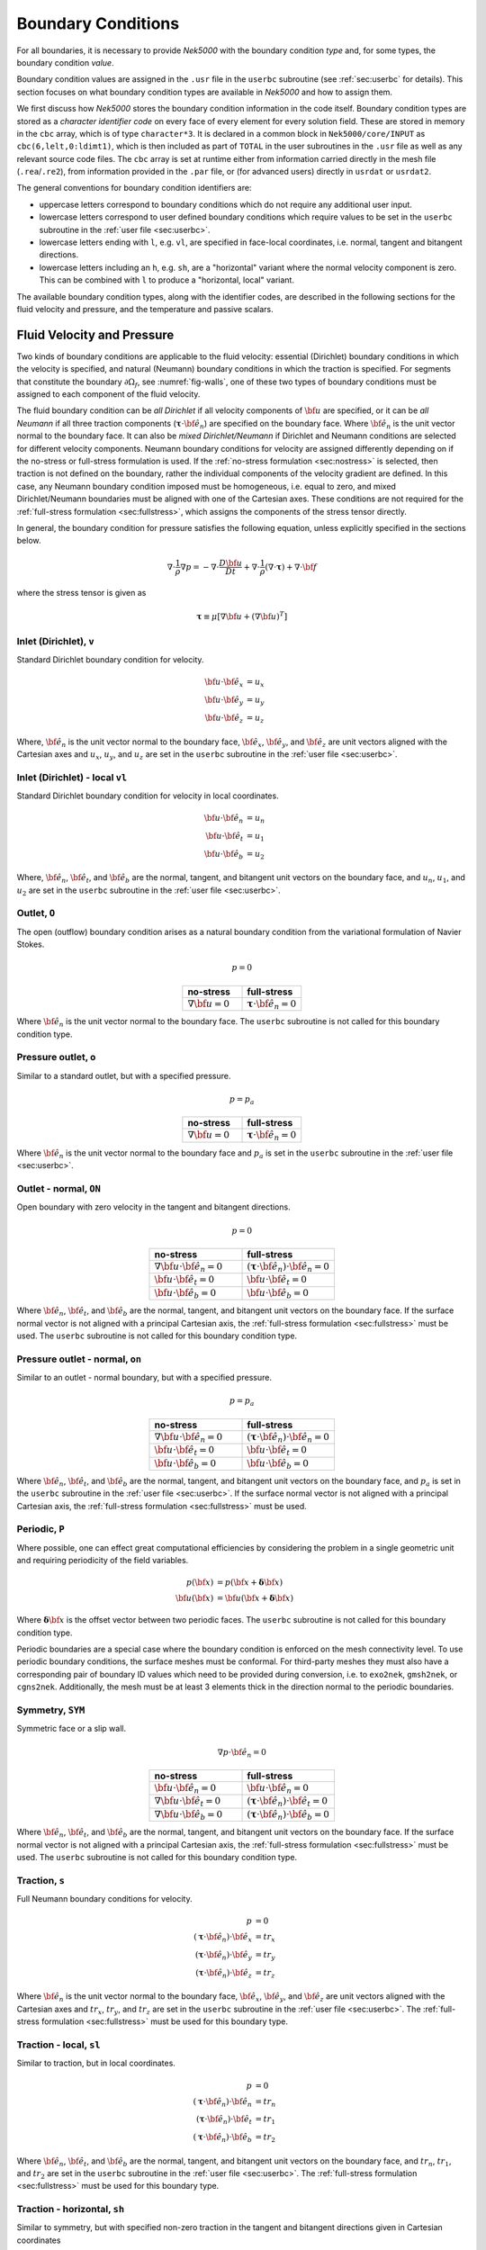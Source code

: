 .. _boundary-conditions:

-------------------------------
Boundary Conditions
-------------------------------

For all boundaries, it is necessary to provide *Nek5000* with the boundary condition *type* and, for some types, the boundary condition *value*.

Boundary condition values are assigned in the ``.usr`` file in the ``userbc`` subroutine (see :ref:`sec:userbc` for details).
This section focuses on what boundary condition types are available in *Nek5000* and how to assign them.

We first discuss how *Nek5000* stores the boundary condition information in the code itself.
Boundary condition types are stored as a *character identifier code* on every face of every element for every solution field.
These are stored in memory in the ``cbc`` array, which is of type ``character*3``.
It is declared in a common block in ``Nek5000/core/INPUT`` as ``cbc(6,lelt,0:ldimt1)``, which is then included as part of ``TOTAL`` in the user subroutines in the ``.usr`` file as well as any relevant source code files.
The ``cbc`` array is set at runtime either from information carried directly in the mesh file (``.rea``/``.re2``), from information provided in the ``.par`` file, or (for advanced users) directly in ``usrdat`` or ``usrdat2``.

The general conventions for boundary condition identifiers are:

- uppercase letters correspond to boundary conditions which do not require any additional user input.
- lowercase letters correspond to user defined boundary conditions which require values to be set in the ``userbc`` subroutine in the :ref:`user file <sec:userbc>`.
- lowercase letters ending with ``l``, e.g. ``vl``, are specified in face-local coordinates, i.e. normal, tangent and bitangent directions.
- lowercase letters including an ``h``, e.g. ``sh``, are a "horizontal" variant where the normal velocity component is zero. This can be combined with ``l`` to produce a "horizontal, local" variant.

The available boundary condition types, along with the identifier codes, are described in the following sections for the fluid velocity and pressure, and the temperature and passive scalars.

.. _sec:velbcs:

...........................
Fluid Velocity and Pressure
...........................

Two kinds of boundary conditions are applicable to the fluid velocity: essential (Dirichlet) boundary conditions in which the velocity is specified, and natural (Neumann) boundary conditions in which the traction is specified.
For segments that constitute the boundary :math:`\partial \Omega_f`, see :numref:`fig-walls`, one of these two types of boundary conditions must be assigned to each component of the fluid velocity.

The fluid boundary condition can be *all Dirichlet* if all velocity components of :math:`{\bf u}` are specified, or it can be *all Neumann* if all three traction components (:math:`\boldsymbol{\underline \tau} \cdot {\bf \hat e_n}`) are specified on the boundary face. 
Where :math:`{\bf \hat e_n}` is the unit vector normal to the boundary face.
It can also be *mixed Dirichlet/Neumann* if Dirichlet and Neumann conditions are selected for different velocity components.
Neumann boundary conditions for velocity are assigned differently depending on if the no-stress or full-stress formulation is used.
If the :ref:`no-stress formulation <sec:nostress>` is selected, then traction is not defined on the boundary, rather the individual components of the velocity gradient are defined.
In this case, any Neumann boundary condition imposed must be homogeneous, i.e. equal to zero, and mixed Dirichlet/Neumann boundaries must be aligned with one of the Cartesian axes.
These conditions are not required for the :ref:`full-stress formulation <sec:fullstress>`, which assigns the components of the stress tensor directly.

In general, the boundary condition for pressure satisfies the following equation, unless explicitly specified in the sections below.

 .. math::

  \nabla \cdot \frac{1}{\rho}\nabla p = -\nabla \cdot \frac{D \bf u}{D t} +\nabla \cdot \frac{1}{\rho}\left(\nabla \cdot \boldsymbol{\underline \tau}\right) + \nabla \cdot \bf f

where the stress tensor is given as

 .. math::

   \boldsymbol{\underline \tau} \equiv \mu\left[\nabla {\bf u} + \left(\nabla {\bf u}\right)^T\right]

Inlet (Dirichlet), ``v``
````````````````````````

Standard Dirichlet boundary condition for velocity.

 .. math::

     {\bf u} \cdot {\bf \hat e_x} &= u_x\\
     {\bf u} \cdot {\bf \hat e_y} &= u_y\\
     {\bf u} \cdot {\bf \hat e_z} &= u_z
    
Where, :math:`{\bf \hat e_n}` is the unit vector normal to the boundary face, :math:`{\bf \hat e_x}`, :math:`{\bf \hat e_y}`, and :math:`{\bf \hat e_z}` are unit vectors aligned with the Cartesian axes and :math:`u_x`, :math:`u_y`, and :math:`u_z` are set in the ``userbc`` subroutine in the :ref:`user file <sec:userbc>`.

Inlet (Dirichlet) - local ``vl``
````````````````````````````````

Standard Dirichlet boundary condition for velocity in local coordinates.

.. math::

     {\bf u} \cdot {\bf \hat e_n} &= u_n\\
     {\bf u} \cdot {\bf \hat e_t} &= u_1\\
     {\bf u} \cdot {\bf \hat e_b} &= u_2
    
Where, :math:`{\bf \hat e_n}`, :math:`{\bf \hat e_t}`, and :math:`{\bf \hat e_b}` are the normal, tangent, and bitangent unit vectors on the boundary face, and :math:`u_n`, :math:`u_1`, and :math:`u_2` are set in the ``userbc`` subroutine in the :ref:`user file <sec:userbc>`.


Outlet, ``O``
`````````````

The open (outflow) boundary condition arises as a natural boundary condition from the variational formulation of Navier Stokes. 

.. math::

   p = 0

.. csv-table:: 
   :align: center
   :header: no-stress, full-stress
   :widths: 40,40

   :math:`\nabla {\bf u} = 0`,:math:`\boldsymbol{\underline \tau} \cdot {\bf \hat e_n} = 0`

Where :math:`{\bf \hat e_n}` is the unit vector normal to the boundary face.
The ``userbc`` subroutine is not called for this boundary condition type.

Pressure outlet, ``o``
``````````````````````

Similar to a standard outlet, but with a specified pressure.

.. math::

   p = p_a

.. csv-table:: 
   :align: center
   :header: no-stress, full-stress
   :widths: 40,40

   :math:`\nabla {\bf u} = 0`,:math:`\boldsymbol{\underline \tau} \cdot {\bf \hat e_n} = 0`

Where :math:`{\bf \hat e_n}` is the unit vector normal to the boundary face and :math:`p_a` is set in the ``userbc`` subroutine in the :ref:`user file <sec:userbc>`.

Outlet - normal, ``ON``
```````````````````````

Open boundary with zero velocity in the tangent and bitangent directions.

.. math::

   p = 0

.. csv-table:: 
   :align: center
   :header: no-stress, full-stress
   :widths: 40,40

   :math:`\nabla {\bf u}\cdot{\bf \hat e_n} = 0`,:math:`\left(\boldsymbol{\underline \tau} \cdot {\bf \hat e_n}\right) \cdot {\bf \hat e_n} = 0`
   :math:`{\bf u} \cdot {\bf \hat e_t} = 0`,:math:`{\bf u} \cdot {\bf \hat e_t} = 0`
   :math:`{\bf u} \cdot {\bf \hat e_b} = 0`,:math:`{\bf u} \cdot {\bf \hat e_b} = 0`

Where :math:`{\bf \hat e_n}`, :math:`{\bf \hat e_t}`, and :math:`{\bf \hat e_b}` are the normal, tangent, and bitangent unit vectors on the boundary face.
If the surface normal vector is not aligned with a principal Cartesian axis, the :ref:`full-stress formulation <sec:fullstress>` must be used.
The ``userbc`` subroutine is not called for this boundary condition type.

Pressure outlet - normal, ``on``
````````````````````````````````

Similar to an outlet - normal boundary, but with a specified pressure.

.. math::

   p = p_a

.. csv-table:: 
   :align: center
   :header: no-stress, full-stress
   :widths: 40,40

   :math:`\nabla {\bf u}\cdot{\bf \hat e_n} = 0`,:math:`\left(\boldsymbol{\underline \tau} \cdot {\bf \hat e_n}\right) \cdot {\bf \hat e_n} = 0`
   :math:`{\bf u} \cdot {\bf \hat e_t} = 0`,:math:`{\bf u} \cdot {\bf \hat e_t} = 0`
   :math:`{\bf u} \cdot {\bf \hat e_b} = 0`,:math:`{\bf u} \cdot {\bf \hat e_b} = 0`

Where :math:`{\bf \hat e_n}`, :math:`{\bf \hat e_t}`, and :math:`{\bf \hat e_b}` are the normal, tangent, and bitangent unit vectors on the boundary face, and :math:`p_a` is set in the ``userbc`` subroutine in the :ref:`user file <sec:userbc>`.
If the surface normal vector is not aligned with a principal Cartesian axis, the :ref:`full-stress formulation <sec:fullstress>` must be used.

.. _sec:periodicbc:

Periodic, ``P``
```````````````

Where possible, one can effect great computational efficiencies by considering the problem in a single geometric unit and requiring periodicity of the field variables. 

.. math::

   p\left({\bf x}\right) &= p\left({\bf x} + \boldsymbol{\delta}{\bf x}\right)\\
   {\bf u}\left({\bf x}\right) &= {\bf u}\left({\bf x} + \boldsymbol{\delta}{\bf x}\right)

Where :math:`\boldsymbol{\delta}{\bf x}` is the offset vector between two periodic faces.
The ``userbc`` subroutine is not called for this boundary condition type.

Periodic boundaries are a special case where the boundary condition is enforced on the mesh connectivity level. 
To use periodic boundary conditions, the surface meshes must be conformal.
For third-party meshes they must also have a corresponding pair of boundary ID values which need to be provided during conversion, i.e. to ``exo2nek``, ``gmsh2nek``, or ``cgns2nek``. 
Additionally, the mesh must be at least 3 elements thick in the direction normal to the periodic boundaries.

Symmetry, ``SYM``
`````````````````

Symmetric face or a slip wall.

.. math::

   \nabla p \cdot {\bf \hat e_n} = 0

.. csv-table::
   :align: center
   :header: no-stress, full-stress
   :widths: 40,40

   :math:`{\bf u} \cdot {\bf \hat e_n} = 0`,:math:`{\bf u} \cdot {\bf \hat e_n} = 0`
   :math:`\nabla{\bf u}\cdot {\bf \hat e_t} = 0`,:math:`\left(\boldsymbol{\underline \tau} \cdot {\bf \hat e_n}\right)\cdot {\bf \hat e_t} = 0`
   :math:`\nabla{\bf u}\cdot {\bf \hat e_b} = 0`,:math:`\left(\boldsymbol{\underline \tau} \cdot {\bf \hat e_n}\right)\cdot {\bf \hat e_b} = 0`

Where :math:`{\bf \hat e_n}`, :math:`{\bf \hat e_t}`, and :math:`{\bf \hat e_b}` are the normal, tangent, and bitangent unit vectors on the boundary face.
If the surface normal vector is not aligned with a principal Cartesian axis, the :ref:`full-stress formulation <sec:fullstress>` must be used.
The ``userbc`` subroutine is not called for this boundary condition type.

Traction, ``s``
```````````````

Full Neumann boundary conditions for velocity.

.. math::

     p &= 0\\
     \left(\boldsymbol{\underline \tau} \cdot {\bf \hat e_n}\right)\cdot {\bf \hat e_x} &= tr_x\\
     \left(\boldsymbol{\underline \tau} \cdot {\bf \hat e_n}\right)\cdot {\bf \hat e_y} &= tr_y\\
     \left(\boldsymbol{\underline \tau} \cdot {\bf \hat e_n}\right)\cdot {\bf \hat e_z} &= tr_z

Where :math:`{\bf \hat e_n}` is the unit vector normal to the boundary face, :math:`{\bf \hat e_x}`, :math:`{\bf \hat e_y}`, and :math:`{\bf \hat e_z}` are unit vectors aligned with the Cartesian axes and :math:`tr_x`, :math:`tr_y`, and :math:`tr_z` are set in the ``userbc`` subroutine in the :ref:`user file <sec:userbc>`.
The :ref:`full-stress formulation <sec:fullstress>` must be used for this boundary type.

Traction - local, ``sl``
````````````````````````

Similar to traction, but in local coordinates.

  .. math::

     p &= 0\\
     \left(\boldsymbol{\underline \tau} \cdot {\bf \hat e_n}\right)\cdot {\bf \hat e_n} &= tr_n\\
     \left(\boldsymbol{\underline \tau} \cdot {\bf \hat e_n}\right)\cdot {\bf \hat e_t} &= tr_1\\
     \left(\boldsymbol{\underline \tau} \cdot {\bf \hat e_n}\right)\cdot {\bf \hat e_b} &= tr_2

Where :math:`{\bf \hat e_n}`, :math:`{\bf \hat e_t}`, and :math:`{\bf \hat e_b}` are the normal, tangent, and bitangent unit vectors on the boundary face, and :math:`tr_n`, :math:`tr_1`, and :math:`tr_2` are set in the ``userbc`` subroutine in the :ref:`user file <sec:userbc>`.
The :ref:`full-stress formulation <sec:fullstress>` must be used for this boundary type.

Traction - horizontal, ``sh``
`````````````````````````````````````

Similar to symmetry, but with specified non-zero traction in the tangent and bitangent directions given in Cartesian coordinates

  .. math::

     {\bf u} \cdot {\bf \hat e_n} &= 0\\
     \left(\boldsymbol{\underline \tau} \cdot {\bf \hat e_n}\right)\cdot {\bf \hat e_x} &= tr_x\\
     \left(\boldsymbol{\underline \tau} \cdot {\bf \hat e_n}\right)\cdot {\bf \hat e_y} &= tr_y\\
     \left(\boldsymbol{\underline \tau} \cdot {\bf \hat e_n}\right)\cdot {\bf \hat e_z} &= tr_z

Where :math:`{\bf \hat e_n}` is the unit vector normal to the boundary face, :math:`{\bf \hat e_x}`, :math:`{\bf \hat e_y}`, and :math:`{\bf \hat e_z}` are unit vectors aligned with the Cartesian axes and :math:`tr_x`, :math:`tr_y`, and :math:`tr_z` are set in the ``userbc`` subroutine in the :ref:`user file <sec:userbc>`.
The :ref:`full-stress formulation <sec:fullstress>` must be used for this boundary type.

Traction - horizontal, local, ``shl``
`````````````````````````````````````

Similar to symmetry, but with specified non-zero traction in the tangent and bitangent directions.

  .. math::

     {\bf u} \cdot {\bf \hat e_n} &= 0\\
     \left(\boldsymbol{\underline \tau} \cdot {\bf \hat e_n}\right)\cdot {\bf \hat e_t} &= tr_1\\
     \left(\boldsymbol{\underline \tau} \cdot {\bf \hat e_n}\right)\cdot {\bf \hat e_b} &= tr_2

Where, :math:`{\bf \hat e_n}`, :math:`{\bf \hat e_t}`, and :math:`{\bf \hat e_b}` are the normal, tangent, and bitangent unit vectors on the boundary face, and :math:`tr_1` and :math:`tr_2` are set in the ``userbc`` subroutine in the :ref:`user file <sec:userbc>`.
The :ref:`full-stress formulation <sec:fullstress>` must be used for this boundary type.

Wall, ``W``
```````````

Dirichlet boundary condition corresponding to a no-slip wall.

  .. math::

     \bf u = 0

The ``userbc`` subroutine is not called for this boundary condition type.
  
Other BCs
`````````

.. _tab:BCf:

.. csv-table:: Other boundary conditions for velocity
   :header: Identifier,Description,Type,Note
   :widths: 5,30,10,55

   ``A`` , "Axisymmetric boundary", Mixed, "Can only be used on face 1, treated as ``SYM``, see below"
   ``E`` , "Interior boundary", --, "Denotes faces that connect adjacent elements"
   ``'   '`` , "Empty", --, "Treated as an interior boundary"
   ``int``, "Interpolated (NEKNEK)",       Dirichlet, "Interpolated from the adjacent overset mesh, see: :ref:`neknek`"
   ``p`` , "Periodic", --, "For periodicity within a single element"
   ``mm`` , "Moving mesh",                 --,        "--"
   ``ms`` , "Moving surface",              --,        "--"
   ``msi``, "Moving internal surface",     --,        "--"
   ``mv`` , "Moving boundary",             Dirichlet, "--"
   ``mvn``, "Moving boundary, normal",     Dirichlet, "Zero velocity in non-normal directions"

For an axisymmetric flow geometry, the axis boundary condition (``A``) is provided for boundary segments that lie entirely on the axis of symmetry. 
This is essentially a symmetry (mixed Dirichlet/Neumann) boundary condition in which the normal velocity and the tangential traction are set to zero.
This requires a 2D mesh where the x-axis is the axis of rotation.

.. For free-surface boundary segments, the inhomogeneous traction boundary conditions involve both the surface tension coefficient :math:`\sigma` and the mean curvature of the free surface.

.. _sec:tempbcs:

...............................
Temperature and Passive Scalars
...............................

The three types of boundary conditions applicable to the temperature are: essential (Dirichlet) boundary condition in which the temperature is specified; natural (Neumann) boundary condition in which the heat flux is specified; and mixed (Robin) boundary condition in which the heat flux is dependent on the temperature on the boundary.
For segments that constitute the boundary :math:`\partial \Omega_f' \cup \partial \Omega_s'` (refer to Fig. 2.1), one of the above three types of boundary conditions must be assigned to the temperature.

The two types of Robin boundary condition for temperature are: convection boundary conditions for which the heat flux into the domain depends on the heat transfer coefficient :math:`h_{c}` and the difference between the environmental temperature :math:`T_{\infty}` and the surface temperature; and radiation boundary conditions for which the heat flux into the domain depends on the Stefan-Boltzmann constant/view-factor product :math:`h_{rad}` and the difference between the fourth power of the environmental temperature :math:`T_{\infty}` and the fourth power of the surface temperature.

The boundary conditions for the passive scalar fields are analogous to those used for the temperature field.
Thus, the temperature boundary conditions and character identifier codes are identical for the passive scalar fields.
The user can specify an independent set of boundary conditions for each passive scalar field.

Specified value (Dirichlet), ``t``
``````````````````````````````````

Standard Dirichlet boundary condition for temperature and passive scalars. Used for inlets, isothermal walls, etc.

.. math::

   T = temp

Where :math:`temp` is set in the ``userbc`` subroutine in the :ref:`user file <sec:userbc>`.

Flux (Neumann), ``f``
`````````````````````

Standard heat flux boundary condition.

.. math::

  \lambda\nabla T \cdot {\bf \hat e_n} = flux

Where :math:`{\bf \hat e_n}` is the unit vector normal to the boundary face and :math:`flux` is set in the ``userbc`` subroutine in the :ref:`user file <sec:userbc>`.

Insulated, ``I``
````````````````

Zero-Neumann boundary condition. Used for insulated walls, outlets, symmetry planes, etc.

.. math::

   \lambda \nabla T \cdot {\bf \hat e_n} = 0

Where :math:`{\bf \hat e_n}` is the unit vector normal to the boundary face.
The ``userbc`` subroutine is not called for this boundary condition type.

Newton cooling (convection), ``c``
``````````````````````````````````

Robin boundary condition for a surface exposed to a fluid at given temperature and heat transfer coefficient.

.. math::

   \lambda \nabla T \cdot {\bf \hat e_n} = h_c\left(T-T_{\infty}\right)

Where :math:`{\bf \hat e_n}` is the unit vector normal to the boundary face, :math:`h_c` is the convective heat transfer coefficient, and :math:`T_{\infty}` is the ambient temperature.
The convective heat transfer coefficient and ambient temperature are set in the ``userbc`` subroutine in the :ref:`user file <sec:userbc>`.

Periodic, ``P``
```````````````

Periodic boundary conditions require that all fields in the simulation are periodic.

.. math::

   T \left({\bf x}\right) = T\left({\bf x}+\boldsymbol{\delta}{\bf x}\right)

Where :math:`\boldsymbol{\delta}{\bf x}` is the offset vector between two periodic faces.
The ``userbc`` subroutine is not called for this boundary condition type.
See the fluid velocity and pressure :ref:`periodic boundary condition <sec:periodicbc>` for more information.

Radiative cooling, ``r``
````````````````````````

Robin boundary condition for a surface where radiation heat transfer is significant.

.. math::

   \lambda \nabla T \cdot {\bf \hat e_n} = h_{rad}\left(T^4-T_{\infty}^4\right)

Where :math:`{\bf \hat e_n}` is the unit vector normal to the boundary face, :math:`h_{rad}` is the radiative heat transfer coefficient, and :math:`T_{\infty}` is the ambient temperature.
The radiative heat transfer coefficient and ambient temperature are set in the ``userbc`` subroutine in the :ref:`user file <sec:userbc>`.

Other BCs
`````````

.. _tab:BCt:

.. csv-table:: Other boundary conditions (Temperature and Passive scalars)
   :widths: 5,10,10,75
   :header: Identifier,Description,Type,Note

   ``A``, Axisymmetric boundary, --, "treated as ``I``"
   ``E``, Interior boundary, --, "--"
   ``'   '`` , "Empty", --, "Treated as an interior boundary"
   ``int``, "Interpolated (NEKNEK)", "Dirichlet", "Interpolated from the adjacent overset mesh, see: :ref:`neknek`"
   ``O``, Outflow, Neumann, "Identical to ``I``"
   ``p``, Periodic, --, "For periodicity within a single element"
   ``SYM``, Symmetry, Neumann, "Identical to ``I``"
  
.. ............................
  Internal Boundary Conditions
  ............................

  In the spatial discretization, the entire computational domain is subdivided into macro-elements, the boundary segments shared by any two of these macro-elements in :math:`\Omega_f` and :math:`\Omega_s` are denoted as internal boundaries. 
  For fluid flow analysis with a single-fluid system or heat transfer analysis without change-of-phase, internal boundary conditions are irrelevant as the corresponding field variables on these segments are part of the solution. 
  However, for a multi-fluid system and for heat transfer analysis with change-of-phase, special conditions are required at particular internal boundaries, as described in the following.

  For a fluid system composes of multiple immiscible fluids, the boundary (and hence the identity) of each fluid must be tracked, and a jump in the normal traction exists at the fluid-fluid interface if the surface tension coefficient is nonzero.
  For this purpose, the interface between any two fluids of different identity must be defined as a special type of internal boundary, namely, a fluid layer; and the associated surface tension coefficient also needs to be specified.

  In a heat transfer analysis with change-of-phase, Nek5000 assumes that both phases exist at the start of the solution, and that all solid-liquid interfaces are specified as special internal boundaries, namely, the melting fronts.
  If the fluid flow problem is considered, i.e., the energy equation is solved in conjunction with the momentum and continuity equations, then only the common boundary between the fluid and the solid (i.e., all or portion of :math:`\partial \overline{\Omega}_f'` in :numref:`fig-walls`) can be defined as the melting front.
  In this case, segments on :math:`\partial \overline{\Omega}_f'` that belong to the dynamic melting/freezing interface need to be specified by the user.
  *Nek5000* always assumes that the density of the two phases are the same (i.e., no Stefan flow); therefore at the melting front, the boundary condition for the fluid velocity is the same as that for a stationary wall, that is, all velocity components are zero.
  If no fluid flow is considered, i.e., only the energy equation is solved, then any internal boundary can be defined as a melting front.
  The temperature boundary condition at the melting front corresponds to a Dirichlet condition; that is, the entire segment maintains a constant temperature equal to the user-specified melting temperature :math:`T_{melt}` throughout the solution.
  In addition, the volumetric latent heat of fusion :math:`\rho L` for the two phases, which is also assumed to be constant, should be specified.

.. _sec:settingbcs:

..........................................................
Setting Boundary Conditions Types
..........................................................

Assigning boundary condition types in *Nek5000* is handled differently depending on if you are using a third-party meshing tool such as *Gmsh*, *ICEM*, *Cubit*, etc. and importing the mesh with ``exo2nek``, ``gmsh2nek``, or ``cgns2nek``, or if you are using a Nek-native tool such as *preNek* or ``genbox`` (see :ref:`tools_genbox`).
In either case, the boundary condition types are set by assigning the corresponding character identifier code in the character boundary condition array, ``cbc``.
The character boundary condition array itself is described :ref:`here <sec:probvars>` and the supported character codes were described in the sections above for :ref:`momentum <sec:velbcs>` and :ref:`temperature and passive scalars <sec:tempbcs>`.
The differences between Nek-native tools and third-party meshing tools are only in how this array gets set.
For Nek-native tools, this array is read directly from the ``.rea`` or ``.re2`` file, which is set based on input provided to the tool itself.
For third-party meshing tools, the boundary *ID* is set in the tool -- e.g. as a *sideset ID* in *ICEM* -- and this information is propagated to the ``.re2`` (mesh) file.
The ``cbc`` array is later filled at runtime based on the boundary IDs.

The recommended method of setting the boundary condition type from the boundary ID is through the ``.par`` file.
This is done through the ``boundaryTypeMap`` key, which is available for the ``VELOCITY``, ``TEMPERATURE``, and ``SCALARXX`` directives.
By default, *Nek5000* assumes the boundary IDs are sequential and start from 1.
If this is not the case, the optional ``boundaryIDMap`` key is available for the ``MESH`` directive.
See :ref:`here <case_files_par>` for more information on the ``.par`` file.
A few simple examples of setting the BC types via the ``.par`` file for a mesh with boundary IDs assigned in a third-party mesher are below.

.. warning::

   Setting the boundary condition types in the ``.par`` file is **NOT** supported in V19 or earlier versions. 

In the simplest example, the mesh has 4 boundaries each with a sequentially numbered boundary ID.

.. csv-table:: Desired Boundary Types
   :header: Boundary ID, Velocity, Temperature

   1,``v``,``t``
   2,``O``,``I``
   3,``W``,``f``
   4,``SYM``,``I``

To set the boundary condition types, the ``boundaryTypeMap`` key is used in the ``.par`` file.
The ``boundaryTypeMap`` key is a comma-separated list of the boundary condition types to be assigned to the domain and is avaialble for the velocity, temperature and passive scalar fields.
The character identifiers can always be used for assignment.
Additionally, some of the common boundary types can be assigned using plain-English equivalents in the ``.par`` file only.
For a list of these see :ref:`here <sec:engidentifiers>`.
By default, *Nek5000* assumes the boundary IDs in your mesh start with 1 and are numbered sequentially.
Due to the sequential ordering of the boundary IDs in this example, these boundary types can be set using only the ``boundaryTypeMap`` keys in the ``VELOCITY`` and ``TEMPERATURE`` directives:

.. code-block:: ini

   [VELOCITY]
   boundaryTypeMap = v, O, W, SYM

   [TEMPERATURE]
   boundaryTypeMap = t, I, f, I  

If your boundary IDs are not sequential or do not start with 1, they can be explicitly declared using the ``boundaryIDMap`` key in the ``MESH`` directive.
The ``boundaryIDMap`` key is a comma-separated list of integers corresponding to the boundary IDs in your mesh.
When using the ``boundaryIDMap`` key, *Nek5000* makes no assumptions regarding the boundary ID values.

.. code-block:: ini

   [MESH]
   boundaryIDMap = 3, 4, 1, 2

   [VELOCITY]
   boundaryTypeMap = W, SYM, v, O  

   [TEMPERATURE]
   boundaryTypeMap = f, I, t, I

